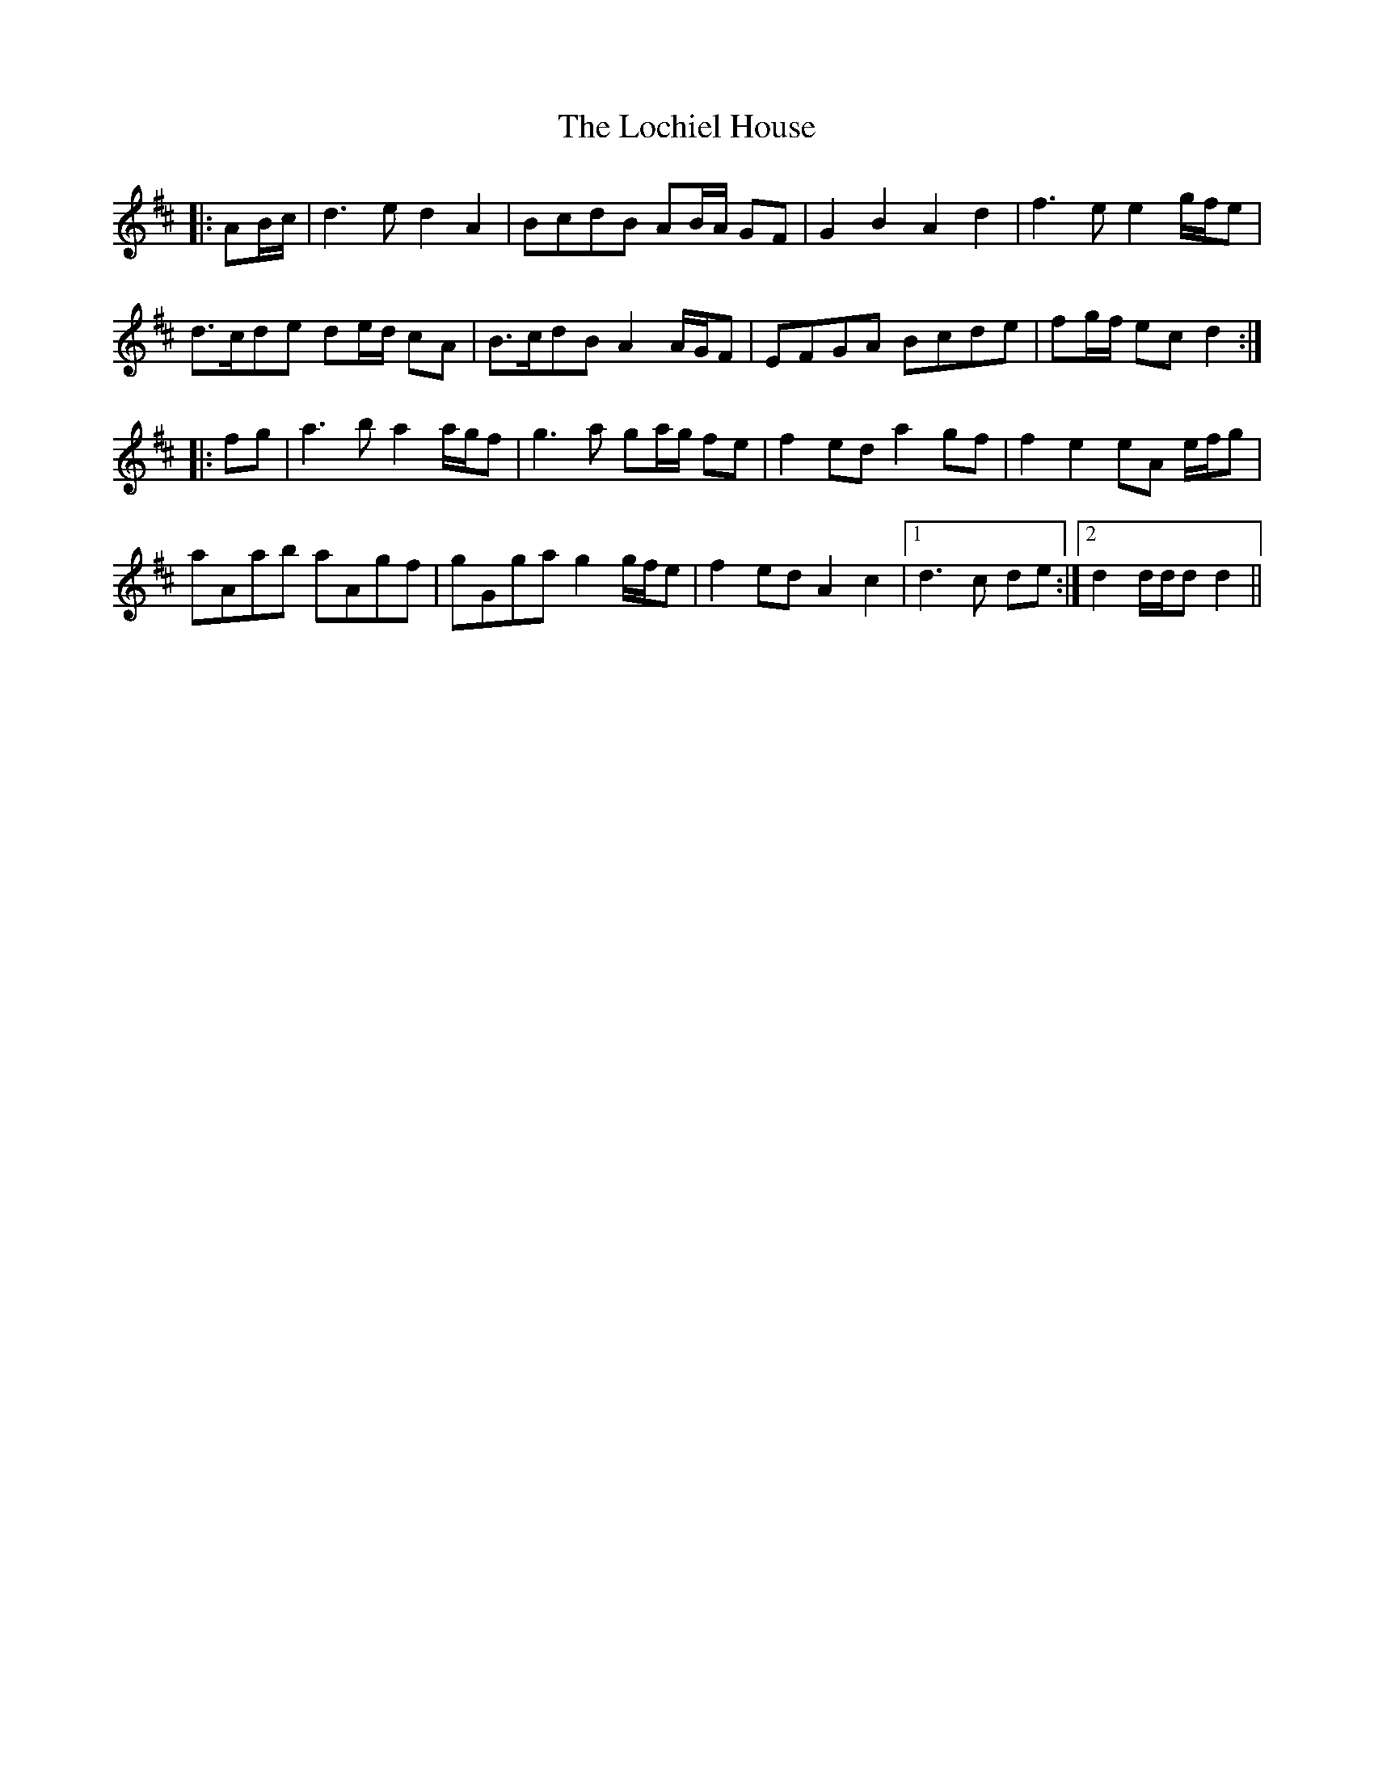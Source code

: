X: 23950
T: Lochiel House, The
R: march
M: 
K: Dmajor
|:AB/c/|d3 e d2 A2|BcdB AB/A/ GF|G2 B2 A2 d2|f3 e e2 g/f/e|
d>cde de/d/ cA|B>cdB A2 A/G/F|EFGA Bcde|fg/f/ ec d2:|
|:fg|a3 b a2 a/g/f|g3 a ga/g/ fe|f2 ed a2 gf|f2 e2 eA e/f/g|
aAab aAgf|gGga g2 g/f/e|f2 ed A2 c2|1 d3 c de:|2 d2 d/d/d d2||

